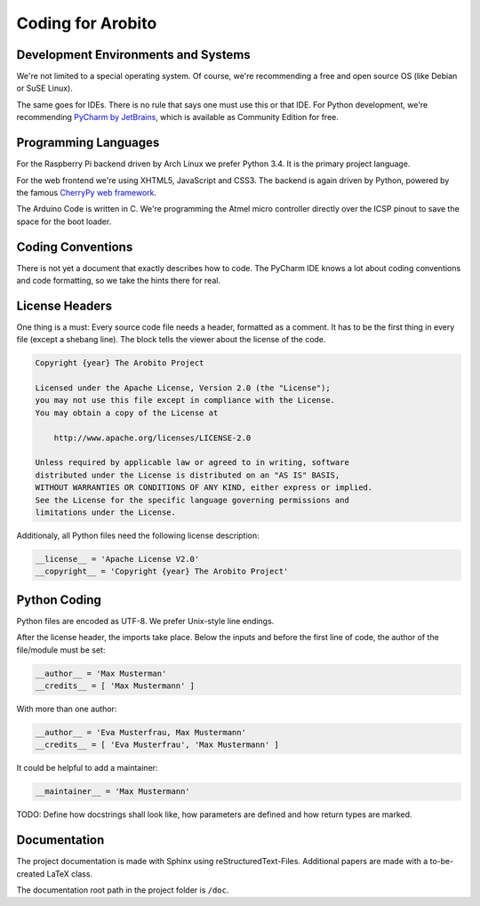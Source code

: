.. Copyright 2014 The Arobito Project
   
   Licensed under the Apache License, Version 2.0 (the "License");
   you may not use this file except in compliance with the License.
   You may obtain a copy of the License at
   
       http://www.apache.org/licenses/LICENSE-2.0
   
   Unless required by applicable law or agreed to in writing, software
   distributed under the License is distributed on an "AS IS" BASIS,
   WITHOUT WARRANTIES OR CONDITIONS OF ANY KIND, either express or implied.
   See the License for the specific language governing permissions and
   limitations under the License.
   

Coding for Arobito
==================


Development Environments and Systems
------------------------------------

We're not limited to a special operating system. Of course, we're recommending a free and open source OS (like Debian or SuSE Linux).

The same goes for IDEs. There is no rule that says one must use this or that IDE. For Python development, we're recommending `PyCharm by JetBrains <http://www.jetbrains.com/pycharm/>`_, which is available as Community Edition for free.


Programming Languages
---------------------

For the Raspberry Pi backend driven by Arch Linux we prefer Python 3.4. It is the primary project language.

For the web frontend we're using XHTML5, JavaScript and CSS3. The backend is again driven by Python, powered by the famous `CherryPy web framework <http://www.cherrypy.org/>`_.

The Arduino Code is written in C. We're programming the Atmel micro controller directly over the ICSP pinout to save the space for the boot loader.


Coding Conventions
------------------

There is not yet a document that exactly describes how to code. The PyCharm IDE knows a lot about coding conventions and code formatting, so we take the hints there for real.


License Headers
---------------

One thing is a must: Every source code file needs a header, formatted as a comment. It has to be the first thing in every file (except a shebang line). The block tells the viewer about the license of the code.

.. code:: text

   Copyright {year} The Arobito Project
   
   Licensed under the Apache License, Version 2.0 (the "License");
   you may not use this file except in compliance with the License.
   You may obtain a copy of the License at
   
       http://www.apache.org/licenses/LICENSE-2.0
   
   Unless required by applicable law or agreed to in writing, software
   distributed under the License is distributed on an "AS IS" BASIS,
   WITHOUT WARRANTIES OR CONDITIONS OF ANY KIND, either express or implied.
   See the License for the specific language governing permissions and
   limitations under the License.


Additionaly, all Python files need the following license description:

.. code:: python

   __license__ = 'Apache License V2.0'
   __copyright__ = 'Copyright {year} The Arobito Project'


Python Coding
-------------

Python files are encoded as UTF-8. We prefer Unix-style line endings.

After the license header, the imports take place. Below the inputs and before the first line of code, the author of the file/module must be set:

.. code:: python

   __author__ = 'Max Musterman'
   __credits__ = [ 'Max Mustermann' ]
   
With more than one author:

.. code:: python

   __author__ = 'Eva Musterfrau, Max Mustermann'
   __credits__ = [ 'Eva Musterfrau', 'Max Mustermann' ]
   
It could be helpful to add a maintainer:

.. code:: python

   __maintainer__ = 'Max Mustermann'


TODO: Define how docstrings shall look like, how parameters are defined and how return types are marked.


Documentation
-------------

The project documentation is made with Sphinx using reStructuredText-Files. Additional papers are made with a to-be-created LaTeX class.

The documentation root path in the project folder is ``/doc``.
